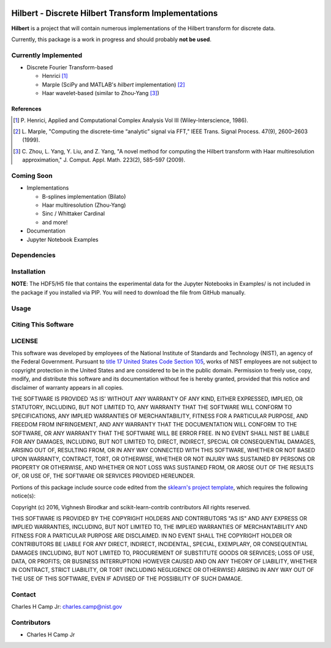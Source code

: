 .. -*- mode: rst -*-

.. image:: https://github.com/usnistgov/Hilbert/actions/workflows/python-testing.yml/badge.svg
	:alt: pytest
	:target: https://github.com/usnistgov/Hilbert/actions/workflows/python-testing.yml

.. image:: https://codecov.io/gh/CCampJr/Hilbert/branch/master/graph/badge.svg?token=WIHgHEUc82
	:alt: Codecov
	:target: https://codecov.io/gh/CCampJr/Hilbert

.. image:: https://img.shields.io/badge/License-NIST%20Public%20Domain-green.svg
    :alt: NIST Public Domain
    :target: https://github.com/usnistgov/Hilbert/blob/master/LICENSE.md

Hilbert - Discrete Hilbert Transform Implementations
============================================================

**Hilbert** is a project that will contain numerous implementations of the Hilbert transform for discrete data.

Currently, this package is a work in progress and should probably **not be used**. 

Currently Implemented
----------------------

-   Discrete Fourier Transform-based

    -   Henrici [1]_
    -   Marple (SciPy and MATLAB's *hilbert* implementation) [2]_
    -   Haar wavelet-based (similar to Zhou-Yang [3]_)

References
~~~~~~~~~~~

.. [1] P. Henrici, Applied and Computational Complex Analysis Vol III 
       (Wiley-Interscience, 1986).
        
.. [2] L. Marple, "Computing the discrete-time “analytic” signal via FFT," 
       IEEE Trans. Signal Process. 47(9), 2600–2603 (1999).

.. [3] C. Zhou, L. Yang, Y. Liu, and Z. Yang, "A novel method for computing 
       the Hilbert transform with Haar multiresolution approximation," J. Comput. 
       Appl. Math. 223(2), 585–597 (2009).

Coming Soon
------------

-   Implementations

    -   B-splines implementation (Bilato)
    -   Haar multiresolution (Zhou-Yang)
    -   Sinc / Whittaker Cardinal
    -   and more!

-   Documentation
-   Jupyter Notebook Examples


Dependencies
------------

Installation
-------------

**NOTE**: The HDF5/H5 file that contains the experimental data for the Jupyter Notebooks in Examples/ is not included in the package if you installed via PIP. You will need to download the file from GitHub manually. 

Usage
------

Citing This Software
---------------------

LICENSE
----------
This software was developed by employees of the National Institute of Standards and Technology (NIST), an agency of the Federal Government. Pursuant to `title 17 United States Code Section 105 <http://www.copyright.gov/title17/92chap1.html#105>`_, works of NIST employees are not subject to copyright protection in the United States and are considered to be in the public domain. Permission to freely use, copy, modify, and distribute this software and its documentation without fee is hereby granted, provided that this notice and disclaimer of warranty appears in all copies.

THE SOFTWARE IS PROVIDED 'AS IS' WITHOUT ANY WARRANTY OF ANY KIND, EITHER EXPRESSED, IMPLIED, OR STATUTORY, INCLUDING, BUT NOT LIMITED TO, ANY WARRANTY THAT THE SOFTWARE WILL CONFORM TO SPECIFICATIONS, ANY IMPLIED WARRANTIES OF MERCHANTABILITY, FITNESS FOR A PARTICULAR PURPOSE, AND FREEDOM FROM INFRINGEMENT, AND ANY WARRANTY THAT THE DOCUMENTATION WILL CONFORM TO THE SOFTWARE, OR ANY WARRANTY THAT THE SOFTWARE WILL BE ERROR FREE. IN NO EVENT SHALL NIST BE LIABLE FOR ANY DAMAGES, INCLUDING, BUT NOT LIMITED TO, DIRECT, INDIRECT, SPECIAL OR CONSEQUENTIAL DAMAGES, ARISING OUT OF, RESULTING FROM, OR IN ANY WAY CONNECTED WITH THIS SOFTWARE, WHETHER OR NOT BASED UPON WARRANTY, CONTRACT, TORT, OR OTHERWISE, WHETHER OR NOT INJURY WAS SUSTAINED BY PERSONS OR PROPERTY OR OTHERWISE, AND WHETHER OR NOT LOSS WAS SUSTAINED FROM, OR AROSE OUT OF THE RESULTS OF, OR USE OF, THE SOFTWARE OR SERVICES PROVIDED HEREUNDER.

Portions of this package include source code edited from the `sklearn's project template`_, which requires the following notice(s):

.. _sklearn's project template: https://github.com/scikit-learn-contrib/project-template/blob/master/doc/index.rst

Copyright (c) 2016, Vighnesh Birodkar and scikit-learn-contrib contributors
All rights reserved.

THIS SOFTWARE IS PROVIDED BY THE COPYRIGHT HOLDERS AND CONTRIBUTORS "AS IS" AND ANY EXPRESS OR IMPLIED WARRANTIES, INCLUDING, BUT NOT LIMITED TO, THE IMPLIED WARRANTIES OF MERCHANTABILITY AND FITNESS FOR A PARTICULAR PURPOSE ARE DISCLAIMED. IN NO EVENT SHALL THE COPYRIGHT HOLDER OR CONTRIBUTORS BE LIABLE FOR ANY DIRECT, INDIRECT, INCIDENTAL, SPECIAL, EXEMPLARY, OR CONSEQUENTIAL DAMAGES (INCLUDING, BUT NOT LIMITED TO, PROCUREMENT OF SUBSTITUTE GOODS OR SERVICES; LOSS OF USE, DATA, OR PROFITS; OR BUSINESS INTERRUPTION) HOWEVER CAUSED AND ON ANY THEORY OF LIABILITY, WHETHER IN CONTRACT, STRICT LIABILITY, OR TORT (INCLUDING NEGLIGENCE OR OTHERWISE) ARISING IN ANY WAY OUT OF THE USE OF THIS SOFTWARE, EVEN IF ADVISED OF THE POSSIBILITY OF SUCH DAMAGE.

Contact
-------
Charles H Camp Jr: `charles.camp@nist.gov <mailto:charles.camp@nist.gov>`_

Contributors
-------------

-   Charles H Camp Jr
